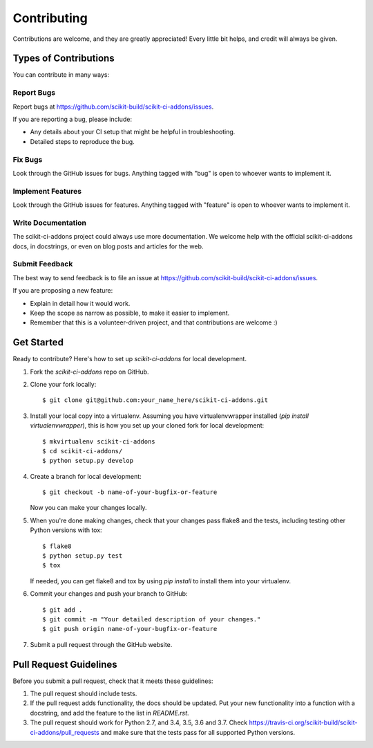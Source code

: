 ============
Contributing
============

Contributions are welcome, and they are greatly appreciated! Every
little bit helps, and credit will always be given.

Types of Contributions
----------------------

You can contribute in many ways:

Report Bugs
~~~~~~~~~~~

Report bugs at https://github.com/scikit-build/scikit-ci-addons/issues.

If you are reporting a bug, please include:

* Any details about your CI setup that might be helpful in troubleshooting.
* Detailed steps to reproduce the bug.

Fix Bugs
~~~~~~~~

Look through the GitHub issues for bugs. Anything tagged with "bug"
is open to whoever wants to implement it.

Implement Features
~~~~~~~~~~~~~~~~~~

Look through the GitHub issues for features. Anything tagged with "feature"
is open to whoever wants to implement it.

Write Documentation
~~~~~~~~~~~~~~~~~~~

The scikit-ci-addons project could always use more documentation. We welcome help
with the official scikit-ci-addons docs, in docstrings, or even on blog posts and
articles for the web.

Submit Feedback
~~~~~~~~~~~~~~~

The best way to send feedback is to file an issue at
https://github.com/scikit-build/scikit-ci-addons/issues.

If you are proposing a new feature:

* Explain in detail how it would work.
* Keep the scope as narrow as possible, to make it easier to implement.
* Remember that this is a volunteer-driven project, and that contributions
  are welcome :)


Get Started
-----------

Ready to contribute? Here's how to set up `scikit-ci-addons` for local development.

1. Fork the `scikit-ci-addons` repo on GitHub.
2. Clone your fork locally::

    $ git clone git@github.com:your_name_here/scikit-ci-addons.git

3. Install your local copy into a virtualenv. Assuming you have
   virtualenvwrapper installed (`pip install virtualenvwrapper`), this is how
   you set up your cloned fork for local development::

    $ mkvirtualenv scikit-ci-addons
    $ cd scikit-ci-addons/
    $ python setup.py develop

4. Create a branch for local development::

    $ git checkout -b name-of-your-bugfix-or-feature

   Now you can make your changes locally.

5. When you're done making changes, check that your changes pass flake8 and
   the tests, including testing other Python versions with tox::

    $ flake8
    $ python setup.py test
    $ tox

   If needed, you can get flake8 and tox by using `pip install` to install
   them into your virtualenv.

6. Commit your changes and push your branch to GitHub::

    $ git add .
    $ git commit -m "Your detailed description of your changes."
    $ git push origin name-of-your-bugfix-or-feature

7. Submit a pull request through the GitHub website.


Pull Request Guidelines
-----------------------

Before you submit a pull request, check that it meets these guidelines:

1. The pull request should include tests.

2. If the pull request adds functionality, the docs should be updated. Put
   your new functionality into a function with a docstring, and add the
   feature to the list in `README.rst`.

3. The pull request should work for Python 2.7, and 3.4, 3.5, 3.6 and 3.7.
   Check https://travis-ci.org/scikit-build/scikit-ci-addons/pull_requests
   and make sure that the tests pass for all supported Python versions.
